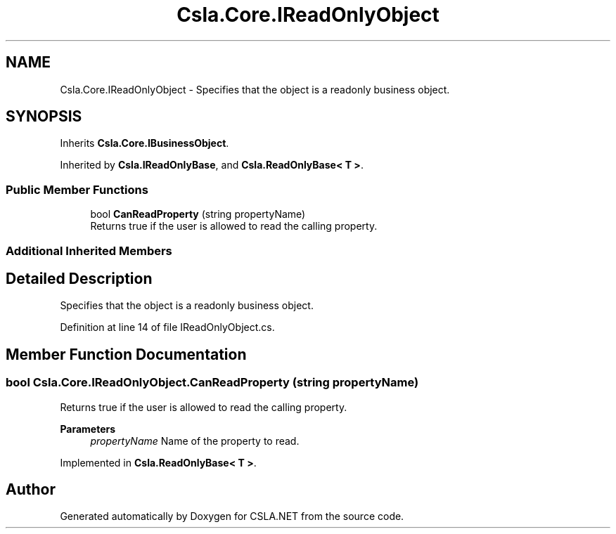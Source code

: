 .TH "Csla.Core.IReadOnlyObject" 3 "Thu Jul 22 2021" "Version 5.4.2" "CSLA.NET" \" -*- nroff -*-
.ad l
.nh
.SH NAME
Csla.Core.IReadOnlyObject \- Specifies that the object is a readonly business object\&.  

.SH SYNOPSIS
.br
.PP
.PP
Inherits \fBCsla\&.Core\&.IBusinessObject\fP\&.
.PP
Inherited by \fBCsla\&.IReadOnlyBase\fP, and \fBCsla\&.ReadOnlyBase< T >\fP\&.
.SS "Public Member Functions"

.in +1c
.ti -1c
.RI "bool \fBCanReadProperty\fP (string propertyName)"
.br
.RI "Returns true if the user is allowed to read the calling property\&. "
.in -1c
.SS "Additional Inherited Members"
.SH "Detailed Description"
.PP 
Specifies that the object is a readonly business object\&. 


.PP
Definition at line 14 of file IReadOnlyObject\&.cs\&.
.SH "Member Function Documentation"
.PP 
.SS "bool Csla\&.Core\&.IReadOnlyObject\&.CanReadProperty (string propertyName)"

.PP
Returns true if the user is allowed to read the calling property\&. 
.PP
\fBParameters\fP
.RS 4
\fIpropertyName\fP Name of the property to read\&.
.RE
.PP

.PP
Implemented in \fBCsla\&.ReadOnlyBase< T >\fP\&.

.SH "Author"
.PP 
Generated automatically by Doxygen for CSLA\&.NET from the source code\&.
